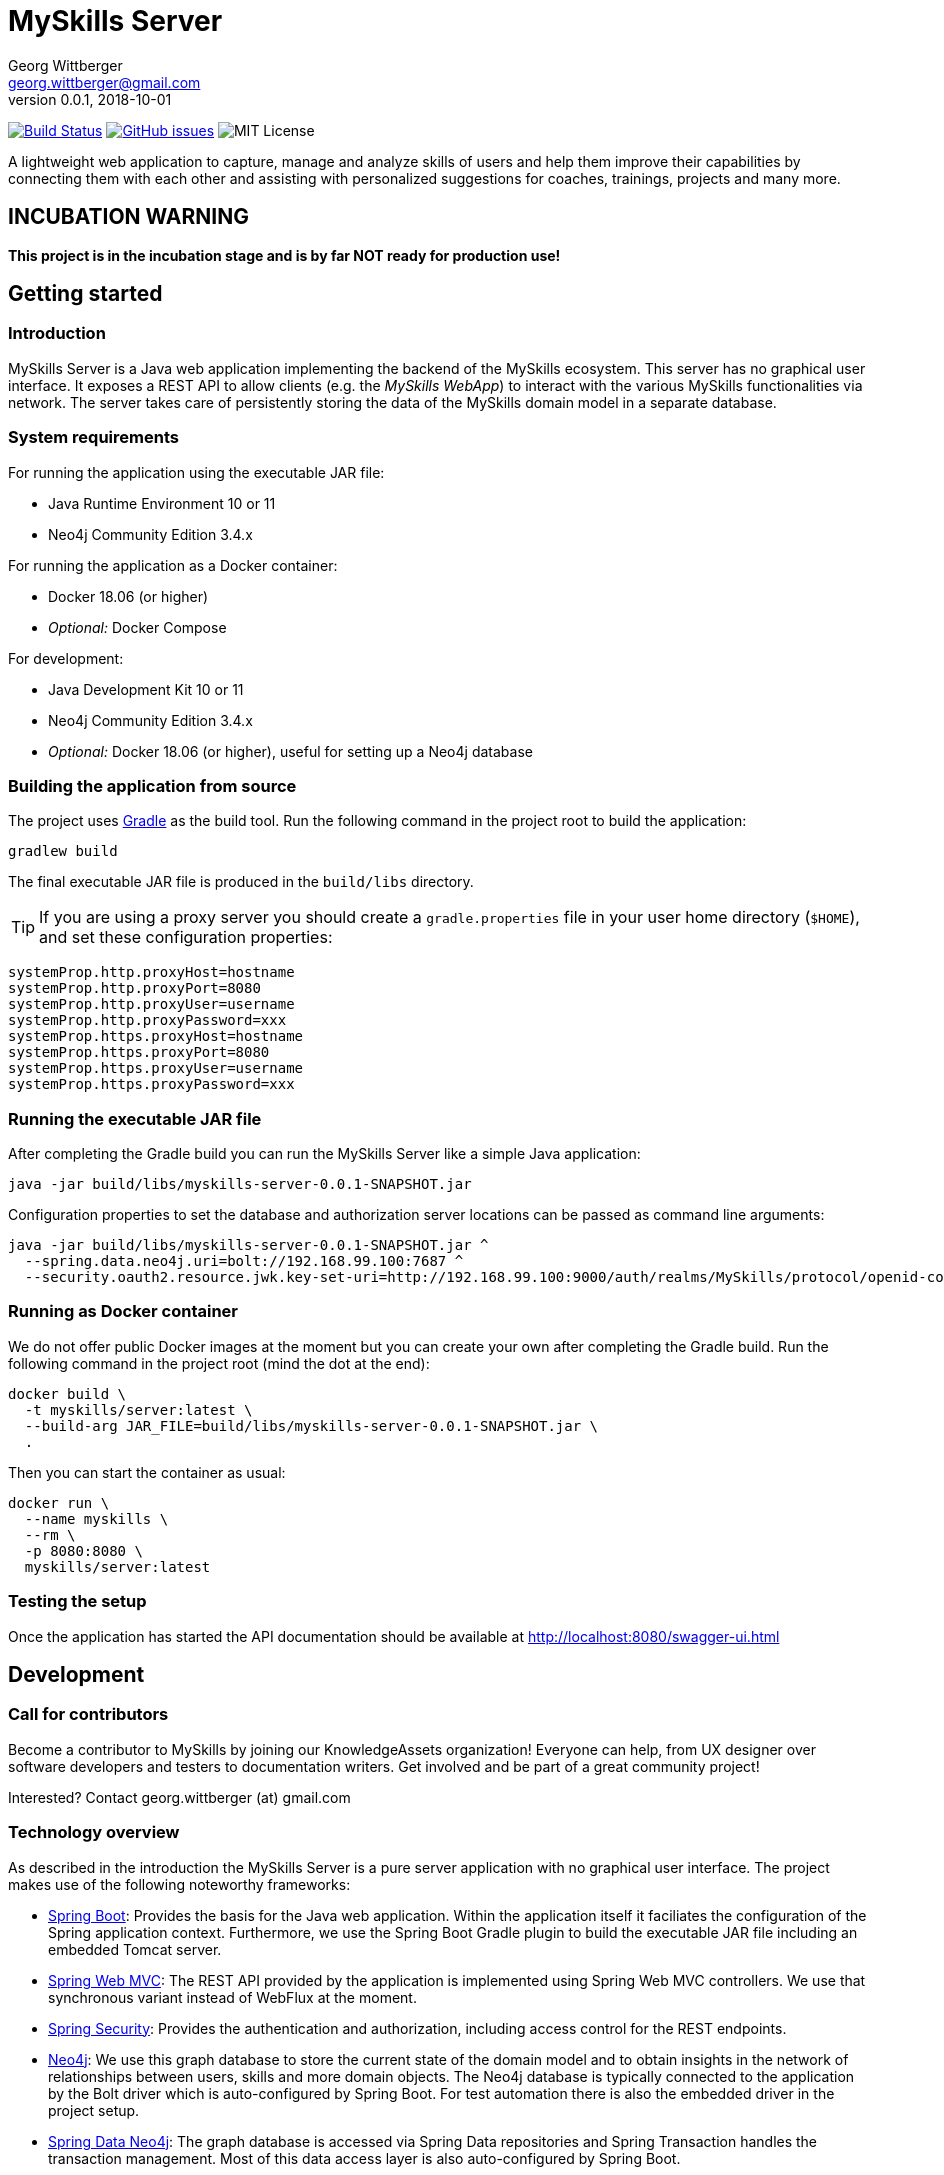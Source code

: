 = MySkills Server
Georg Wittberger <georg.wittberger@gmail.com>
v0.0.1, 2018-10-01

image:https://travis-ci.org/KnowledgeAssets/myskills-server.svg?branch=master["Build Status", link="https://travis-ci.org/KnowledgeAssets/myskills-server"]
image:https://img.shields.io/github/issues-raw/KnowledgeAssets/myskills-server.svg["GitHub issues",link="https://github.com/KnowledgeAssets/myskills-server/issues"]
image:https://img.shields.io/github/license/KnowledgeAssets/myskills-server.svg["MIT License"]

A lightweight web application to capture, manage and analyze skills of users and help them improve their capabilities by connecting them with each other and assisting with personalized suggestions for coaches, trainings, projects and many more.

== INCUBATION WARNING

*This project is in the incubation stage and is by far NOT ready for production use!*

== Getting started

=== Introduction

MySkills Server is a Java web application implementing the backend of the MySkills ecosystem. This server has no graphical user interface. It exposes a REST API to allow clients (e.g. the _MySkills WebApp_) to interact with the various MySkills functionalities via network. The server takes care of persistently storing the data of the MySkills domain model in a separate database.

=== System requirements

For running the application using the executable JAR file:

* Java Runtime Environment 10 or 11
* Neo4j Community Edition 3.4.x

For running the application as a Docker container:

* Docker 18.06 (or higher)
* _Optional:_ Docker Compose

For development:

* Java Development Kit 10 or 11
* Neo4j Community Edition 3.4.x
* _Optional:_ Docker 18.06 (or higher), useful for setting up a Neo4j database

=== Building the application from source

The project uses https://gradle.org/[Gradle] as the build tool. Run the following command in the project root to build the application:

    gradlew build

The final executable JAR file is produced in the `build/libs` directory.

TIP: If you are using a proxy server you should create a `gradle.properties` file in your user home directory (`$HOME`), and set these configuration properties:

----
systemProp.http.proxyHost=hostname
systemProp.http.proxyPort=8080
systemProp.http.proxyUser=username
systemProp.http.proxyPassword=xxx
systemProp.https.proxyHost=hostname
systemProp.https.proxyPort=8080
systemProp.https.proxyUser=username
systemProp.https.proxyPassword=xxx
----

=== Running the executable JAR file

After completing the Gradle build you can run the MySkills Server like a simple Java application:

    java -jar build/libs/myskills-server-0.0.1-SNAPSHOT.jar

Configuration properties to set the database and authorization server locations can be passed as command line arguments:

----
java -jar build/libs/myskills-server-0.0.1-SNAPSHOT.jar ^
  --spring.data.neo4j.uri=bolt://192.168.99.100:7687 ^
  --security.oauth2.resource.jwk.key-set-uri=http://192.168.99.100:9000/auth/realms/MySkills/protocol/openid-connect/certs
----

=== Running as Docker container

We do not offer public Docker images at the moment but you can create your own after completing the Gradle build. Run the following command in the project root (mind the dot at the end):

----
docker build \
  -t myskills/server:latest \
  --build-arg JAR_FILE=build/libs/myskills-server-0.0.1-SNAPSHOT.jar \
  .
----

Then you can start the container as usual:

----
docker run \
  --name myskills \
  --rm \
  -p 8080:8080 \
  myskills/server:latest
----

=== Testing the setup

Once the application has started the API documentation should be available at http://localhost:8080/swagger-ui.html

== Development

=== Call for contributors

Become a contributor to MySkills by joining our KnowledgeAssets organization! Everyone can help, from UX designer over software developers and testers to documentation writers. Get involved and be part of a great community project!

Interested? Contact georg.wittberger (at) gmail.com

=== Technology overview

As described in the introduction the MySkills Server is a pure server application with no graphical user interface. The project makes use of the following noteworthy frameworks:

* https://spring.io/projects/spring-boot[Spring Boot]: Provides the basis for the Java web application. Within the application itself it faciliates the configuration of the Spring application context. Furthermore, we use the Spring Boot Gradle plugin to build the executable JAR file including an embedded Tomcat server.
* https://spring.io/projects/spring-framework[Spring Web MVC]: The REST API provided by the application is implemented using Spring Web MVC controllers. We use that synchronous variant instead of WebFlux at the moment.
* https://spring.io/projects/spring-security[Spring Security]: Provides the authentication and authorization, including access control for the REST endpoints.
* https://neo4j.com/[Neo4j]: We use this graph database to store the current state of the domain model and to obtain insights in the network of relationships between users, skills and more domain objects. The Neo4j database is typically connected to the application by the Bolt driver which is auto-configured by Spring Boot. For test automation there is also the embedded driver in the project setup.
* https://projects.spring.io/spring-data-neo4j/[Spring Data Neo4j]: The graph database is accessed via Spring Data repositories and Spring Transaction handles the transaction management. Most of this data access layer is also auto-configured by Spring Boot.
* http://springfox.github.io/springfox/[Springfox]: Provides the auto-generated Swagger UI with the REST API documentation.
* https://junit.org/junit5/[JUnit 5] and Spring Test support are used to implement automated tests for different slices of the application. Neo4j repository tests are supported by an embedded Neo4j database.

=== Setting up the Neo4j database

MySkills Server requires a https://neo4j.com/[Neo4j] database for persistent storage.

Option 1: You can download the database server https://neo4j.com/download-center/#releases[directly from the website] and install it on your system.

Option 2: You can start Neo4j as a Docker container.

* On Windows:
+
----
docker run ^
  --name neo4j ^
  -d ^
  -p 7474:7474 ^
  -p 7687:7687 ^
  -v C:\Develop\workspace\neo4j\data:/data ^
  -e NEO4J_AUTH=none ^
  neo4j:3.4
----

* On Unix/Mac:
+
----
docker run \
  --name neo4j \
  -d \
  -p 7474:7474 \
  -p 7687:7687 \
  -v $HOME/neo4j/data:/data \
  -e NEO4J_AUTH=none \
  neo4j:3.4
----

This will create a container named `neo4j` which you start/stop simply like this:

----
docker start neo4j
docker stop neo4j
----

Visit http://localhost:7474/ to view the Neo4j browser.

=== Configuring annotation processors

The source code makes use of https://projectlombok.org/[Lombok] annotations to generate getters, setters, etc. in POJO classes. The build process takes care of processing these annotations at compile time but any IDE may require further configuration to make internal builds work.

For IntelliJ IDEA:

* Install the https://plugins.jetbrains.com/plugin/6317-lombok-plugin[Lombok Plugin]
* Open the project settings, navigate to `Build, Execution, Deployment > Compiler > Annotation Processors` and activate the checkbox `Enable annotation processing`.

=== Running the application from the IDE

You can run the application by using the Java class `io.knowledgeassets.myskills.server.MySkillsServerApplication` as main class in a usual Java launch configuration.

For example, in IntelliJ IDEA right-click on this class and select `Run 'MySkillsServer....main()'` from the context menu.

For Visual Studio Code a launch configuration is already included in the repository.

=== Configuring a different HTTP port

In case you should have to use another HTTP port than 8080 you can pass the following application argument in the launch configuration to specify a custom port:

    --server.port=1234

=== Configuring test users

MySkills Server requires an external OpenID Connect provider to generate ID token which can be used to authorize API requests.

During development a local https://www.keycloak.org/[KeyCloak] server is recommended to manage test users and create ID token.

Option 1: You can download KeyCloak https://www.keycloak.org/downloads.html[directly from the website] and install it on your system.

Option 2: You can start KeyCloak as a Docker container.

* On Windows:
+
----
docker run ^
  --name keycloak ^
  -d ^
  -p 9000:8080 ^
  -e KEYCLOAK_USER=admin ^
  -e KEYCLOAK_PASSWORD=admin ^
  jboss/keycloak:4.5.0.Final
----
* On Unix/Mac:
+
----
docker run \
  --name keycloak \
  -d \
  -p 9000:8080 \
  -e KEYCLOAK_USER=admin \
  -e KEYCLOAK_PASSWORD=admin \
  jboss/keycloak:4.5.0.Final
----

This will create a container named `keycloak` which you start/stop simply like this:

----
docker start keycloak
docker stop keycloak
----

Visit http://localhost:9000/auth/ to configure the KeyCloak server.

There is an export of a suitable test realm in `tools/keycloak/myskills-realm.json` which can be imported into the KeyCloak server. The realm comes with a preconfigured client for MySkills but contains no test users. *You have to create users manually within the `MySkills` realm.*

In order to obtain an ID token you must call the following URL in your browser (assuming that KeyCloak listens on port 9000):

http://localhost:9000/auth/realms/MySkills/protocol/openid-connect/auth?client_id=myskills&response_type=id_token&scope=openid+profile&nonce=123&redirect_uri=http://localhost:4200/

After logging in you will be redirected to http://localhost:4200/ with the ID token passed in the `id_token` query parameter. You can copy this token and use it to authorize API requests by sending an `Authorization` header:

    Authorization: Bearer <ID token>

_Note: The default configuration of MySkills Server assumes that the KeyCloak server is available at `localhost:9000` and contains a realm named `MySkills`._

=== Testing the application

In order to execute the automated tests run the following command in the project root:

    gradlew test

The test report can be found in the `/build/reports/tests/test` directory.

The test coverage report can be generated by running this additional command:

    gradlew jacocoTestReport

The coverage report can be found in the `/build/reports/jacoco/test/html` directory.

=== Exploring the API

Open the Swagger UI of the running application: http://localhost:8080/swagger-ui.html

=== Architecture overview

Fundamentally, the MySkills Server is based on the conventions of the https://spring.io/projects/spring-boot[Spring Boot] framework. If you are familiar with that framework you should have an easy start with the project.

==== Source code structure

The base package `io.knowledgeassets.myskills.server` contains several sub-packages with focus on specific parts of the domain model. For example, `io.knowledgeassets.myskills.server.skill` contains everything related to skills as a domain object, including entity classes, data repositories, service implementations and controllers for the corresponding REST API.

_A basic design principle of MySkills Server is the application of the CQRS pattern (Command Query Responsibility Segregation)._

In short words, all read access to the domain model is strictly separated from the write access. This segregation is made explicit by the separate `command` and `query` packages inside each domain package. For example:

* `io.knowledgeassets.myskills.server.skill.command`: Contains all the code dedicated to modifications of skills
** Service implementation with methods representing the commands which alter the state of the domain model
** Controller implementation which provides POST, PUT and DELETE operations to modify the domain model
* `io.knowledgeassets.myskills.server.skill.query`: Contains all the code dedicated to reading skills
** Service implementation with methods to lookup domain objects and compile different views on the domain model
** Controller implementation which provides GET operations to request views on the domain model

_Important rule: Code from the `command` package may use code from the `query` package, e.g. to perform validation. But under no circumstances is the code in the `query` package allowed to use code from the `command` package!_

==== Authentication and authorization

The https://spring.io/projects/spring-security[Spring Security] framework is used to implement user authentication and access control for the provided API resources.

The application is implemented as a stateless OAuth2 resource server. Each API request must be authorized by including an `Authorization` header with a valid ID token:

    Authorization: Bearer <ID token>

The signature of the ID token is validated using the public key of the authorization server (offline validation). By default, this public key is automatically loaded on startup from the JWK set URI of the authorization server.

== License

https://opensource.org/licenses/MIT[MIT]
